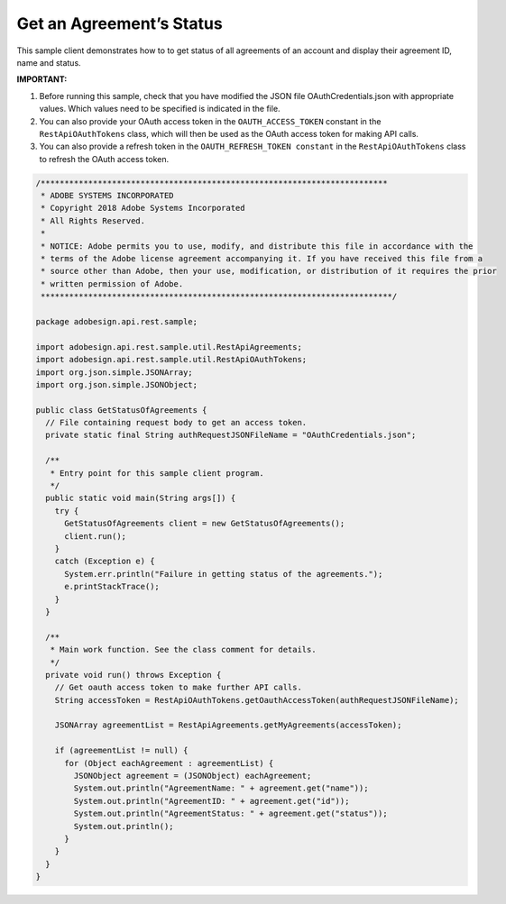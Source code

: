 Get an Agreement’s Status
=========================

This sample client demonstrates how to to get status of all agreements of an account and display their agreement ID, name and status.

**IMPORTANT:**

1. Before running this sample, check that you have modified the JSON file OAuthCredentials.json with appropriate values. Which values need to be specified is indicated in the file.
2. You can also provide your OAuth access token in the ``OAUTH_ACCESS_TOKEN`` constant in the ``RestApiOAuthTokens`` class, which will then be used as the OAuth access token for making API calls.
3. You can also provide a refresh token in the ``OAUTH_REFRESH_TOKEN constant`` in the ``RestApiOAuthTokens`` class to refresh the OAuth access token.

.. code:: java

   /*************************************************************************
    * ADOBE SYSTEMS INCORPORATED
    * Copyright 2018 Adobe Systems Incorporated
    * All Rights Reserved.
    *
    * NOTICE: Adobe permits you to use, modify, and distribute this file in accordance with the
    * terms of the Adobe license agreement accompanying it. If you have received this file from a
    * source other than Adobe, then your use, modification, or distribution of it requires the prior
    * written permission of Adobe.
    **************************************************************************/

   package adobesign.api.rest.sample;

   import adobesign.api.rest.sample.util.RestApiAgreements;
   import adobesign.api.rest.sample.util.RestApiOAuthTokens;
   import org.json.simple.JSONArray;
   import org.json.simple.JSONObject;

   public class GetStatusOfAgreements {
     // File containing request body to get an access token.
     private static final String authRequestJSONFileName = "OAuthCredentials.json";

     /**
      * Entry point for this sample client program.
      */
     public static void main(String args[]) {
       try {
         GetStatusOfAgreements client = new GetStatusOfAgreements();
         client.run();
       }
       catch (Exception e) {
         System.err.println("Failure in getting status of the agreements.");
         e.printStackTrace();
       }
     }

     /**
      * Main work function. See the class comment for details.
      */
     private void run() throws Exception {
       // Get oauth access token to make further API calls.
       String accessToken = RestApiOAuthTokens.getOauthAccessToken(authRequestJSONFileName);

       JSONArray agreementList = RestApiAgreements.getMyAgreements(accessToken);

       if (agreementList != null) {
         for (Object eachAgreement : agreementList) {
           JSONObject agreement = (JSONObject) eachAgreement;
           System.out.println("AgreementName: " + agreement.get("name"));
           System.out.println("AgreementID: " + agreement.get("id"));
           System.out.println("AgreementStatus: " + agreement.get("status"));
           System.out.println();
         }
       }
     }
   }
